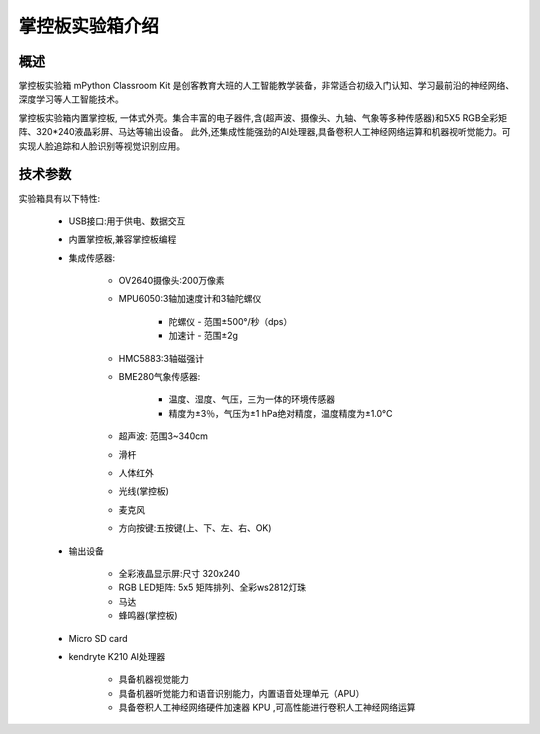 .. _mpython_classroom_kit_introduce:

掌控板实验箱介绍
================

概述
----

掌控板实验箱 mPython Classroom Kit 是创客教育大班的人工智能教学装备，非常适合初级入门认知、学习最前沿的神经网络、深度学习等人工智能技术。

掌控板实验箱内置掌控板, 一体式外壳。集合丰富的电子器件,含(超声波、摄像头、九轴、气象等多种传感器)和5X5 RGB全彩矩阵、320*240液晶彩屏、马达等输出设备。
此外,还集成性能强劲的AI处理器,具备卷积人工神经网络运算和机器视听觉能力。可实现人脸追踪和人脸识别等视觉识别应用。

.. image:: /images/mpython_classroom_kit/mpython_classroom_kit.png
    :width: 700


技术参数
-------

实验箱具有以下特性:

    - USB接口:用于供电、数据交互
    - 内置掌控板,兼容掌控板编程
    - 集成传感器:

        - OV2640摄像头:200万像素
        - MPU6050:3轴加速度计和3轴陀螺仪

            - 陀螺仪 - 范围±500°/秒（dps）
            - 加速计 - 范围±2g
        - HMC5883:3轴磁强计
        - BME280气象传感器:
        
            - 温度、湿度、气压，三为一体的环境传感器
            - 精度为±3％，气压为±1 hPa绝对精度，温度精度为±1.0°C
        - 超声波: 范围3~340cm
        - 滑杆
        - 人体红外
        - 光线(掌控板)
        - 麦克风
        - 方向按键:五按键(上、下、左、右、OK)
    - 输出设备

        - 全彩液晶显示屏:尺寸 320x240
        - RGB LED矩阵: 5x5 矩阵排列、全彩ws2812灯珠
        - 马达
        - 蜂鸣器(掌控板)
    - Micro SD card
    - kendryte K210 AI处理器

        - 具备机器视觉能力
        - 具备机器听觉能力和语音识别能力，内置语音处理单元（APU）
        - 具备卷积人工神经网络硬件加速器 KPU ,可高性能进行卷积人工神经网络运算






